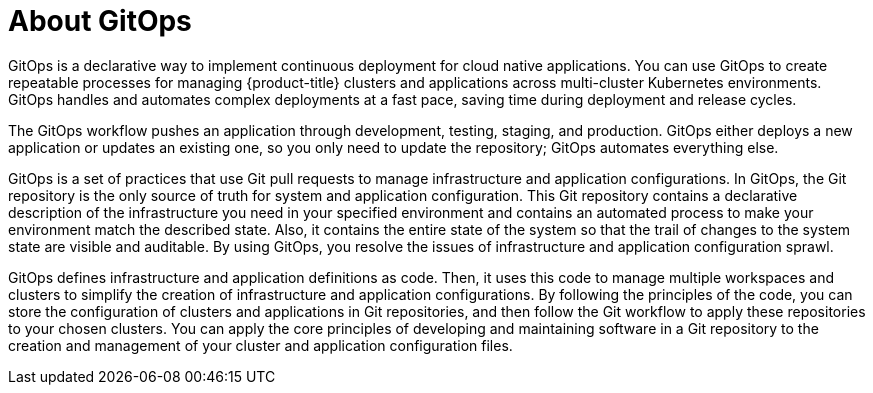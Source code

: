 // Module is included in the following assemblies:
//
// * openshift-docs/cicd/gitops/understanding-openshift-gitops.adoc

[id="about-gitops_{context}"]
= About GitOps

[role="_abstract"]
GitOps is a declarative way to implement continuous deployment for cloud native applications. You can use GitOps to create repeatable processes for managing {product-title} clusters and applications across multi-cluster Kubernetes environments. GitOps handles and automates complex deployments at a fast pace, saving time during deployment and release cycles.

The GitOps workflow pushes an application through development, testing, staging, and production. GitOps either deploys a new application or updates an existing one, so you only need to update the repository; GitOps automates everything else.

GitOps is a set of practices that use Git pull requests to manage infrastructure and application configurations. In GitOps, the Git repository is the only source of truth for system and application configuration. This Git repository contains a declarative description of the infrastructure you need in your specified environment and contains an automated process to make your environment match the described state. Also, it contains the entire state of the system so that the trail of changes to the system state are visible and auditable. By using GitOps, you resolve the issues of infrastructure and application configuration sprawl.

GitOps defines infrastructure and application definitions as code. Then, it uses this code to manage multiple workspaces and clusters to simplify the creation of infrastructure and application configurations. By following the principles of the code, you can store the configuration of clusters and applications in Git repositories, and then follow the Git workflow to apply these repositories to your chosen clusters. You can apply the core principles of developing and maintaining software in a Git repository to the creation and management of your cluster and application configuration files.
